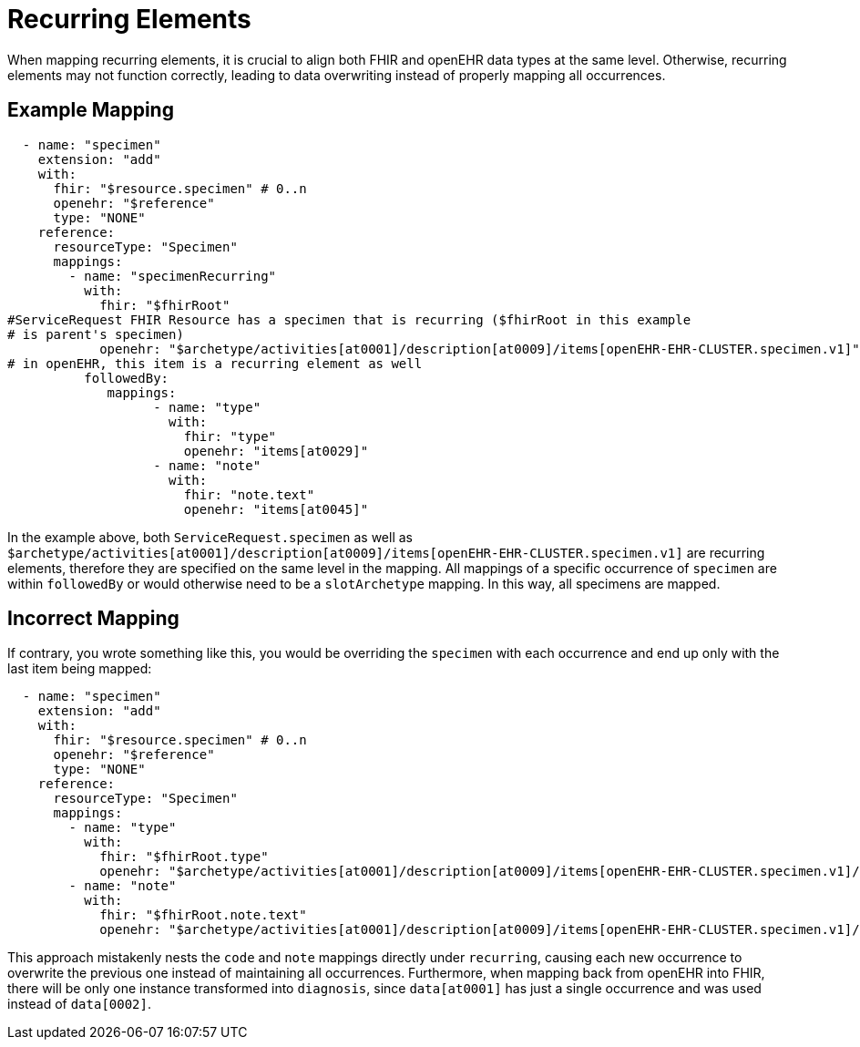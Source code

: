 = Recurring Elements
:navtitle: Recurrence

When mapping recurring elements, it is crucial to align both FHIR and openEHR data types
at the same level. Otherwise, recurring elements may not function correctly, leading to
data overwriting instead of properly mapping all occurrences.

== Example Mapping

[source,yaml]
----
  - name: "specimen"
    extension: "add"
    with:
      fhir: "$resource.specimen" # 0..n
      openehr: "$reference"
      type: "NONE"
    reference:
      resourceType: "Specimen"
      mappings:
        - name: "specimenRecurring"
          with:
            fhir: "$fhirRoot"
#ServiceRequest FHIR Resource has a specimen that is recurring ($fhirRoot in this example
# is parent's specimen)
            openehr: "$archetype/activities[at0001]/description[at0009]/items[openEHR-EHR-CLUSTER.specimen.v1]"
# in openEHR, this item is a recurring element as well
          followedBy:
             mappings:
                   - name: "type"
                     with:
                       fhir: "type"
                       openehr: "items[at0029]"
                   - name: "note"
                     with:
                       fhir: "note.text"
                       openehr: "items[at0045]"
----

In the example above, both `ServiceRequest.specimen` as well
as `$archetype/activities[at0001]/description[at0009]/items[openEHR-EHR-CLUSTER.specimen.v1]` are recurring
elements, therefore they are specified on the same level in the mapping. All mappings of a specific
occurrence of `specimen` are within `followedBy` or would otherwise need to be a
`slotArchetype` mapping. In this way, all specimens are mapped.

== Incorrect Mapping

If contrary, you wrote something like this, you would be overriding the `specimen` with each
occurrence and end up only with the last item being mapped:

[source,yaml]
----
  - name: "specimen"
    extension: "add"
    with:
      fhir: "$resource.specimen" # 0..n
      openehr: "$reference"
      type: "NONE"
    reference:
      resourceType: "Specimen"
      mappings:
        - name: "type"
          with:
            fhir: "$fhirRoot.type"
            openehr: "$archetype/activities[at0001]/description[at0009]/items[openEHR-EHR-CLUSTER.specimen.v1]/items[at0029]"
        - name: "note"
          with:
            fhir: "$fhirRoot.note.text"
            openehr: "$archetype/activities[at0001]/description[at0009]/items[openEHR-EHR-CLUSTER.specimen.v1]/items[at0045]"
----

This approach mistakenly nests the `code` and `note` mappings directly under `recurring`, causing
each new occurrence to overwrite the previous one instead of maintaining all occurrences.
Furthermore, when mapping back from openEHR into FHIR, there will be only one instance transformed
into `diagnosis`, since `data[at0001]` has just a single occurrence and was used instead of `data[0002]`.
